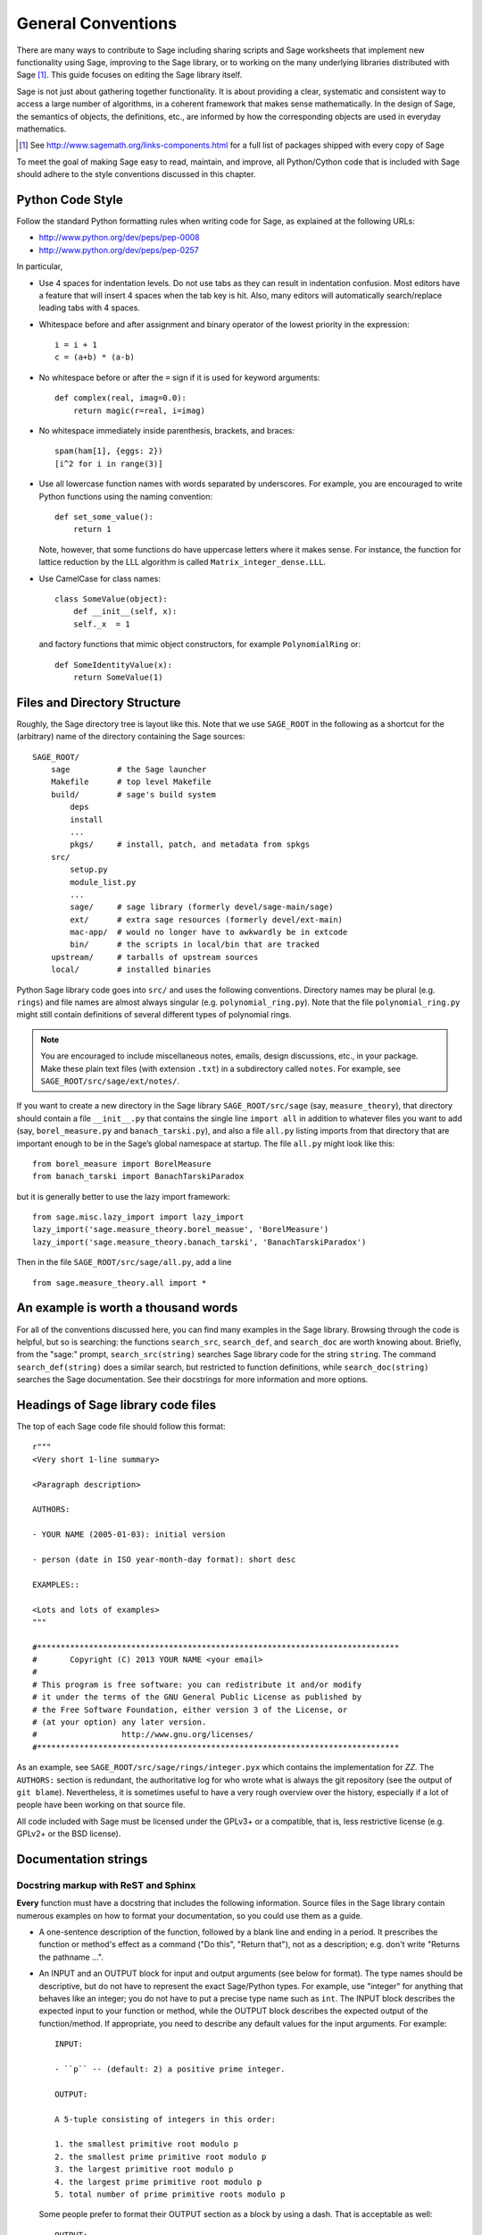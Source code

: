 .. _chapter-code-basics:

===================
General Conventions
===================


There are many ways to contribute to Sage including sharing scripts
and Sage worksheets that implement new functionality using Sage,
improving to the Sage library, or to working on the many underlying
libraries distributed with Sage [1]_.
This guide focuses on editing the Sage library itself.

Sage is not just about gathering together functionality. It is about
providing a clear, systematic and consistent way to access a large
number of algorithms, in a coherent framework that makes sense
mathematically. In the design of Sage, the semantics of objects, the
definitions, etc., are informed by how the corresponding objects are
used in everyday mathematics.

.. [1]
   See http://www.sagemath.org/links-components.html for a full list
   of packages shipped with every copy of Sage

To meet the goal of making Sage easy to read, maintain, and improve,
all Python/Cython code that is included with Sage should adhere to the
style conventions discussed in this chapter.


.. _section-coding-python:

Python Code Style
=================

Follow the standard Python formatting rules when writing code for
Sage, as explained at the following URLs:

* http://www.python.org/dev/peps/pep-0008
* http://www.python.org/dev/peps/pep-0257

In particular,

- Use 4 spaces for indentation levels. Do not use tabs as they can
  result in indentation confusion. Most editors have a feature that
  will insert 4 spaces when the tab key is hit. Also, many editors
  will automatically search/replace leading tabs with 4 spaces.

- Whitespace before and after assignment and binary operator of the
  lowest priority in the expression::

      i = i + 1
      c = (a+b) * (a-b)

- No whitespace before or after the ``=`` sign if it is used for
  keyword arguments::

      def complex(real, imag=0.0):
          return magic(r=real, i=imag)

- No whitespace immediately inside parenthesis, brackets, and braces::

       spam(ham[1], {eggs: 2})
       [i^2 for i in range(3)]

- Use all lowercase function names with words separated by
  underscores. For example, you are encouraged to write Python
  functions using the naming convention::

      def set_some_value():
          return 1

  Note, however, that some functions do have uppercase letters where
  it makes sense. For instance, the function for lattice reduction by
  the LLL algorithm is called ``Matrix_integer_dense.LLL``.

- Use CamelCase for class names::

      class SomeValue(object):
          def __init__(self, x):
          self._x  = 1

  and factory functions that mimic object constructors, for example
  ``PolynomialRing`` or::

       def SomeIdentityValue(x):
           return SomeValue(1)



.. _chapter-directory-structure:

Files and Directory Structure
=============================

Roughly, the Sage directory tree is layout like this. Note that we use
``SAGE_ROOT`` in the following as a shortcut for the (arbitrary) name
of the directory containing the Sage sources::

    SAGE_ROOT/
        sage          # the Sage launcher
        Makefile      # top level Makefile
        build/        # sage's build system
            deps
            install
            ...
            pkgs/     # install, patch, and metadata from spkgs
        src/
            setup.py
            module_list.py
            ...
            sage/     # sage library (formerly devel/sage-main/sage)
            ext/      # extra sage resources (formerly devel/ext-main)
            mac-app/  # would no longer have to awkwardly be in extcode
            bin/      # the scripts in local/bin that are tracked
        upstream/     # tarballs of upstream sources
        local/        # installed binaries

Python Sage library code goes into ``src/`` and uses the following
conventions. Directory names may be plural (e.g. ``rings``) and file
names are almost always singular (e.g. ``polynomial_ring.py``). Note
that the file ``polynomial_ring.py`` might still contain definitions
of several different types of polynomial rings.

.. NOTE::

   You are encouraged to include miscellaneous notes, emails, design
   discussions, etc., in your package.  Make these plain text files
   (with extension ``.txt``) in a subdirectory called ``notes``.  For
   example, see ``SAGE_ROOT/src/sage/ext/notes/``.

If you want to create a new directory in the Sage library
``SAGE_ROOT/src/sage`` (say, ``measure_theory``), that directory
should contain a file ``__init__.py`` that contains the single line 
``import all`` in addition to whatever
files you want to add (say, ``borel_measure.py`` and
``banach_tarski.py``), and also a file ``all.py`` listing imports from
that directory that are important enough to be in the Sage’s global
namespace at startup.
The file ``all.py`` might look like this::

    from borel_measure import BorelMeasure
    from banach_tarski import BanachTarskiParadox

but it is generally better to use the lazy import framework::

    from sage.misc.lazy_import import lazy_import
    lazy_import('sage.measure_theory.borel_measue', 'BorelMeasure')
    lazy_import('sage.measure_theory.banach_tarski', 'BanachTarskiParadox')

Then in the file ``SAGE_ROOT/src/sage/all.py``, add a line ::

    from sage.measure_theory.all import *


An example is worth a thousand words
====================================

For all of the conventions discussed here, you can find many examples
in the Sage library.  Browsing through the code is helpful, but so is
searching: the functions ``search_src``, ``search_def``, and
``search_doc`` are worth knowing about.  Briefly, from the "sage:"
prompt, ``search_src(string)`` searches Sage library code for the
string ``string``. The command ``search_def(string)`` does a similar
search, but restricted to function definitions, while
``search_doc(string)`` searches the Sage documentation.  See their
docstrings for more information and more options.


Headings of Sage library code files
===================================

The top of each Sage code file should follow this format::

    r"""
    <Very short 1-line summary>

    <Paragraph description>

    AUTHORS:

    - YOUR NAME (2005-01-03): initial version

    - person (date in ISO year-month-day format): short desc
    
    EXAMPLES::

    <Lots and lots of examples>
    """

    #*****************************************************************************
    #       Copyright (C) 2013 YOUR NAME <your email>
    #
    # This program is free software: you can redistribute it and/or modify
    # it under the terms of the GNU General Public License as published by
    # the Free Software Foundation, either version 3 of the License, or
    # (at your option) any later version.
    #                  http://www.gnu.org/licenses/
    #*****************************************************************************

As an example, see ``SAGE_ROOT/src/sage/rings/integer.pyx`` which
contains the implementation for `\ZZ`. The ``AUTHORS:`` section is
redundant, the authoritative log for who wrote what is always the git
repository (see the output of ``git blame``). Nevertheless, it is
sometimes useful to have a very rough overview over the history,
especially if a lot of people have been working on that source file.

All code included with Sage must be licensed under the GPLv3+ or a
compatible, that is, less restrictive license (e.g. GPLv2+ or the BSD
license).


.. _section-docstrings:

Documentation strings
=====================


Docstring markup with ReST and Sphinx
-------------------------------------

**Every** function must have a docstring that includes the following
information. Source files in the Sage library contain numerous
examples on how to format your documentation, so you could use them as
a guide.

-  A one-sentence description of the function, followed by a blank line
   and ending in a period. It prescribes the function or method's
   effect as a command ("Do this", "Return that"), not as a
   description; e.g. don't write "Returns the pathname ...".

-  An INPUT and an OUTPUT block for input and output arguments (see
   below for format). The type names should be descriptive, but do not
   have to represent the exact Sage/Python types. For example, use
   "integer" for anything that behaves like an integer; you do not have
   to put a precise type name such as ``int``. The INPUT block
   describes the expected input to your function or method, while the
   OUTPUT block describes the expected output of the
   function/method. If appropriate, you need to describe any default
   values for the input arguments. For example::

       INPUT:

       - ``p`` -- (default: 2) a positive prime integer.

       OUTPUT:

       A 5-tuple consisting of integers in this order:

       1. the smallest primitive root modulo p
       2. the smallest prime primitive root modulo p
       3. the largest primitive root modulo p
       4. the largest prime primitive root modulo p
       5. total number of prime primitive roots modulo p

   Some people prefer to format their OUTPUT section as a block by
   using a dash. That is acceptable as well::

       OUTPUT:

       - The plaintext resulting from decrypting the ciphertext ``C``
         using the Blum-Goldwasser decryption algorithm.

-  An EXAMPLES block for examples. This is not optional. These
   examples are used both for documentation and for automatic testing
   before each release so should have good coverage of the functionality
   in question. New functions without these doctests will not be accepted
   for inclusion with Sage.

-  A SEEALSO block (optional) with links to related things in Sage. A SEEALSO
   block should start with ``.. SEEALSO::``. It can also be the lower-case form
   ``.. seealso::``. However, you are encouraged to use the upper-case form
   ``.. SEEALSO::``. See :ref:`chapter-sage_manuals_links` for details on how
   to setup link in Sage.  Here's an example of a SEEALSO block::

       .. SEEALSO::

           :ref:`chapter-sage_manuals_links`

-  An ALGORITHM block (optional) which indicates what algorithm
   and/or what software is used. For example
   ``ALGORITHM: Uses Pari``. Here's a longer example that describes an
   algorithm used. Note that it also cites the reference where this
   algorithm can be found::

       ALGORITHM:

       The following algorithm is adapted from page 89 of [Nat2000]_.

       Let `p` be an odd (positive) prime and let `g` be a generator
       modulo `p`. Then `g^k` is a generator modulo `p` if and only if
       `\gcd(k, p-1) = 1`. Since `p` is an odd prime and positive, then
       `p - 1` is even so that any even integer between 1 and `p - 1`,
       inclusive, is not relatively prime to `p - 1`. We have now
       narrowed our search to all odd integers `k` between 1 and `p - 1`,
       inclusive.

       So now start with a generator `g` modulo an odd (positive) prime
       `p`. For any odd integer `k` between 1 and `p - 1`, inclusive,
       `g^k` is a generator modulo `p` if and only if `\gcd(k, p-1) = 1`.

       REFERENCES:

       .. [Nat2000] M.B. Nathanson. Elementary Methods in Number Theory.
          Springer, 2000.

   You can also number the steps in your algorithm using the hash-dot
   symbol. This way, the actual numbering of the steps are
   automatically taken care of when you build the documentation::

        ALGORITHM:

        The Blum-Goldwasser decryption algorithm is described in Algorithm
        8.56, page 309 of [MenezesEtAl1996]_. The algorithm works as follows:

        #. Let `C` be the ciphertext `C = (c_1, c_2, \dots, c_t, x_{t+1})`.
           Then `t` is the number of ciphertext sub-blocks and `h` is the
           length of each binary string sub-block `c_i`.
        #. Let `(p, q, a, b)` be the private key whose corresponding
           public key is `n = pq`. Note that `\gcd(p, q) = ap + bq = 1`.
        #. Compute `d_1 = ((p + 1) / 4)^{t+1} \bmod{(p - 1)}`.
        #. Compute `d_2 = ((q + 1) / 4)^{t+1} \bmod{(q - 1)}`.
        #. Let `u = x_{t+1}^{d_1} \bmod p`.
        #. Let `v = x_{t+1}^{d_2} \bmod q`.
        #. Compute `x_0 = vap + ubq \bmod n`.
        #. For `i` from 1 to `t`, do:

           #. Compute `x_i = x_{t-1}^2 \bmod n`.
           #. Let `p_i` be the `h` least significant bits of `x_i`.
           #. Compute `m_i = p_i \oplus c_i`.

        #. The plaintext is `m = m_1 m_2 \cdots m_t`.

-  A NOTE block for special notes (optional). Include information
   such as purpose etc. A NOTE block should start with
   ``.. NOTE::``. You can also use the lower-case version
   ``.. note::``, but do not mix lower-case with upper-case. However,
   you are encouraged to use the upper-case version ``.. NOTE::``. If
   you want to put anything within the NOTES block, you should
   indent it at least 4 spaces (no tabs). Here's an example of a NOTE
   block::

       .. NOTE::

           You should note that this sentence is indented at least 4
           spaces. Avoid tab characters as much as possible when
           writing code or editing the Sage documentation. You should
           follow Python conventions by using spaces only.

- A WARNING block for critical information about your code. For
  example, the WARNING block might include information about when or
  under which conditions your code might break, or information that
  the user should be particularly aware of. A WARNING block should start
  with ``.. WARNING::``. It can also be the lower-case form
  ``.. warning::``. However, you are encouraged to use the upper-case
  form ``.. WARNING::``. Here's an example of a WARNING block::

      .. WARNING::

          Whenever you edit the Sage documentation, make sure that
          the edited version still builds. That is, you need to ensure
          that you can still build the HTML and PDF versions of the
          updated documentation. If the edited documentation fails to
          build, it is very likely that you would be requested to
          change your patch.

- A TODO block for room for improvements. The TODO block might
  contains disabled doctests to demonstrate the desired feature.  A TODO block
  should start with ``.. TODO::``. It can also be the lower-case form
  ``.. todo::``. However, you are encouraged to use the upper-case form
  ``.. TODO::``. Here's an example of a TODO block::

      .. TODO::

          Improve further function ``have_fresh_beers`` using algorithm
          ``buy_a_better_fridge``::

              sage: have_fresh_beers('Bière de l\'Yvette') # todo: not implemented
              Enjoy !

- A REFERENCES block to list books or papers (optional). This block serves
  a similar purpose to a list of references in a research paper, or a
  bibliography in a monograph. If your method, function or class uses an
  algorithm that can be found in a standard reference, you should list
  that reference under this block. The Sphinx/ReST markup for
  citations is described at
  http://sphinx.pocoo.org/rest.html#citations. See below for an example.
  Sage also add specific markup for links to sage trac tickets and
  Wikipedia. See :ref:`chapter-sage_manuals_links`. Here's an example of a
  REFERENCES block::

      This docstring is referencing [SC]_. Just remember that references
      are global, so we can also reference to [Nat2000]_ in the ALGORITHM
      block, even if it is in a separate file. However we would not
      include the reference here since it would cause a conflict.

      REFERENCES:

      .. [SC] Conventions for coding in sage.
         http://www.sagemath.org/doc/developer/conventions.html.

- A TESTS block (optional), formatted just like EXAMPLES, for additional
  tests which should be part of the regression suite but are not
  illustrative enough to merit placement in EXAMPLES.

Use the following template when documenting functions. Note the
indentation

.. skip    # do not doctest

::

    def point(self, x=1, y=2):
        r"""
        Return the point `(x^5,y)`.

        INPUT:

        - ``x`` -- integer (default: 1) the description of the
          argument ``x`` goes here.  If it contains multiple lines, all
          the lines after the first need to begin at the same indentation
          as the backtick.

        - ``y`` -- integer (default: 2) the ...

        OUTPUT:

        The point as a tuple.

        .. SEEALSO::

            :func:`line`

        EXAMPLES:

        This example illustrates ...

        ::

            sage: A = ModuliSpace()
            sage: A.point(2,3)
            xxx

        We now ...

        ::

            sage: B = A.point(5,6)
            sage: xxx

        It is an error to ...::

            sage: C = A.point('x',7)
            Traceback (most recent call last):
            ...
            TypeError: unable to convert x (=r) to an integer

        .. NOTE::

            This function uses the algorithm of [BCDT]_ to determine
            whether an elliptic curve `E` over `Q` is modular.

        ...

        REFERENCES:

        .. [BCDT] Breuil, Conrad, Diamond, Taylor,
           "Modularity ...."
        """
        <body of the function>

You are strongly encouraged to:

- Use nice LaTeX formatting everywhere, see
  :ref:`section-latex-typeset`.

- Liberally describe what the examples do. Note that there must be a
  blank line after the example code and before the explanatory text
  for the next example (indentation is not enough).

- Illustrate any exceptions raised by the function with examples, as
  given above. (It is an error to ...; In particular, use ...)

- Include many examples. These are automatically tested on a regular
  basis, and are crucial for the quality and adaptability of
  Sage. Without such examples, small changes to one part of Sage that
  break something else might not go seen until much later when someone
  uses the system, which is unacceptable. Note that new functions
  without doctests will not be accepted for inclusion in Sage.

Functions whose names start with an underscore are considered
private. Hence they do not appear in the reference manual, and their
docstring should not contain any information that is crucial for Sage
users. Having said that, you can explicitly enable their docstrings to
be shown as part of the documentation of another method. For example::

    class Foo(SageObject):
    
        def f(self):
            """
            <usual docstring>

            .. automethod:: _f
            """
            return self._f()
                 
        def _f(self):
             """
             This would be hidden without the ``.. automethod::``
             """

An EXAMPLES or TESTS block is still required for these private functions.

A special case is the constructor ``__init__``, which clearly starts
with an underscore. However, due to its special status the
``__init__`` docstring is used as the class docstring if there is not
one already. That is, you can do the following::

    sage: class Foo(SageObject):
    ....:     # no class docstring
    ....:     def __init__(self):
    ....:         """Construct a Foo."""
    sage: foo = Foo()
    sage: from sage.misc.sageinspect import sage_getdoc
    sage: sage_getdoc(foo)              # class docstring
    'Construct a Foo.\n'
    sage: sage_getdoc(foo.__init__)     # constructor docstring
    'Construct a Foo.\n'



.. _section-latex-typeset:

LaTeX typesetting
-----------------


In ReST documentation, you use backticks \` to mark LaTeX code to be
typeset.  In Sage docstrings, you may also use dollar signs instead.
Thus ```x^2 + y^2 = 1``` and ``$x^2 + y^2 = 1$`` should produce
identical output. If you use TeX commands containing backslashes in
docstrings, then either use double backslashes or place an "r" right
before the first triple opening quote. For example, both of the
following are valid::

    def cos(x):
        """
        Return `\\cos(x)`.
        """

    def sin(x):
        r"""
        Return $\sin(x)$.
        """

You can also use the MATH block to format complicated mathematical
expressions::

    .. MATH::

        \sum_{i=1}^{\infty} (a_1 a_2 \cdots a_i)^{1/i}
        \leq
        e \sum_{i=1}^{\infty} a_i

Note that the MATH block is automatically wrapped in a latex math
environment (i.e. in ``\[ \]`` or ``$$``, etc.). To use aligned equations,
use the **aligned** environment::

    .. MATH::

        \begin{aligned}
         f(x) & = x^2 - 1 \\
         g(x) & = x^x - f(x - 2)
        \end{aligned}

If you wish to explicitly not wrap the MATH block, make the first line of
the indented block ``:nowrap:``::

    .. MATH::
        :nowrap:

        This is now plain text so I can do things like $x = 5$.

.. WARNING::

    With or without ``:nowrap:``, the *html* documentation output
    currently will work if you use environments such as **align**
    which wrap their contents in math mode. However, ``:nowrap:``
    is necessary for the *pdf* documentation to build correctly.

The Sage LaTeX style is to typeset standard rings and fields like the
integers and the real numbers using the locally-defined macro
``\\Bold``, as in ``\\Bold{Z}`` for the integers. This macro is
defined to be ordinary bold-face ``\\mathbf`` by default, but users
can switch to blackboard-bold ``\\mathbb`` and back on-the-fly by
using ``latex.blackboard_bold(True)`` and
``latex.blackboard_bold(False)``.

The docstring will be available interactively (for the "def point..."
example above, by typing "point?" at the "sage:" prompt) and also in
the reference manual. When viewed interactively, LaTeX code has the
backslashes stripped from it, so "\\cos" will appear as "cos".

Because of the dual role of the docstring, you need to strike a
balance between readability (for interactive help) and using perfect
LaTeX code (for the reference manual).  For instance, instead of using
"\\frac{a}{b}", use "a/b" or maybe "a b^{-1}".  Also keep in mind that
some users of Sage are not familiar with LaTeX; this is another reason
to avoid complicated LaTeX expressions in docstrings, if at all
possible: "\\frac{a}{b}" will be obscure to someone who doesn't know
any LaTeX.

Finally, a few non-standard LaTeX macros are available to help achieve
this balance, including "\\ZZ", "\\RR", "\\CC", and "\\QQ".  These are
names of Sage rings, and they are typeset using a single boldface
character; they allow the use of "\\ZZ" in a docstring, for example,
which will appear interactively as "ZZ" while being typeset as
"\\Bold{Z}" in the reference manual.  Other examples are "\\GF" and
"\\Zmod", each of which takes an argument: "\\GF{q}" is typeset as
"\\Bold{F}_{q}" and "\\Zmod{n}" is typeset as "\\Bold{Z}/n\\Bold{Z}".
See the file ``$SAGE_ROOT/src/sage/misc/latex_macros.py`` for a
full list and for details about how to add more macros.


Writing testable examples
-------------------------

The code in the examples should pass automatic testing. This means
that if the above code is in the file ``f.py`` (or ``f.sage``), then
``sage -t f.py`` should not give any error messages. Testing occurs
with full Sage preparsing of input within the standard Sage shell
environment, as described in :ref:`section-preparsing`. **Important:**
The file ``f.py`` is not imported when running tests unless you have
arranged that it be imported into your Sage environment, i.e. unless
its functions are available when you start Sage using the ``sage``
command. For example, the function ``AA()`` in the file
``SAGE_ROOT/src/sage/algebras/steenrod/steenrod_algebra.py`` includes
an EXAMPLES block containing the following::

    sage: from sage.algebras.steenrod.steenrod_algebra import AA as A
    sage: A()
    mod 2 Steenrod algebra, milnor basis

Sage does not know about the function ``AA()`` by default, so
it needs to be imported before it is tested. Hence the first line in
the example.

When writing documentation, keep the following points in mind:

- All input is preparsed before being passed to Python, e.g. ``2/3``
  is replaced by ``Integer(2)/Integer(3)``, which evaluates to ``2/3``
  as a rational instead of the Python int ``0``. For more information
  on preparsing, see :ref:`section-preparsing`.

- If a test outputs to a file, the file should be a temporary file.
  Use :func:`tmp_filename` to get a temporary filename, or
  :func:`tmp_dir` to get a temporary directory.  For example (taken
  from the file ``SAGE_ROOT/src/sage/plot/graphics.py``)::

      sage: plot(x^2 - 5, (x, 0, 5), ymin=0).save(tmp_filename(ext='.png'))

- You may write tests that span multiple lines.  The best way to do so
  is to use the line continuation marker ``....:`` ::

      sage: for n in srange(1,10):
      ....:     if n.is_prime():
      ....:         print n,
      2 3 5 7

  If you have a long line of code, you may want to consider adding a
  backslash to the end of the line, which tells the doctesting
  framework to join that current line with the next.  This syntax is
  non-standard so may be removed in a future version of Sage, but in
  the mean time it can be useful for breaking up large integers across
  multiple lines::

      sage: n = 123456789123456789123456789\
      ....:     123456789123456789123456789
      sage: n.is_prime()
      False


.. _section-further_conventions:

Special markup to influence tests
---------------------------------

There are a number of magic comments that you can put into the example
code that change how the output is verified by the Sage doctest
framework. Here is a comprehensive list:

- If a test line contains the comment ``random``, it is executed but
  it is not checked that the output agrees with the output in the
  documentation string. For example, the docstring for the
  ``__hash__`` method for ``CombinatorialObject`` in
  ``SAGE_ROOT/src/sage/combinat/combinat.py`` includes the lines::

      sage: c = CombinatorialObject([1,2,3])
      sage: hash(c)   # random
      1335416675971793195
      sage: c.__hash__()   # random
      1335416675971793195

  However, most functions generating pseudorandom output do not need
  this tag since the doctesting framework guarantees the state of the
  pseudorandom number generators (PRNGs) used in Sage for a given
  doctest. See :ref:`chapter-randomtesting` for details on this
  framework.  It is preferable to write tests that do not expose this
  non-determinism, for example rather than checking the value of the
  hash in a dockets, one could illustrate successfully using it as a
  key in a dict.

- If a line contains the comment ``long time`` then that line is not
  tested unless the ``--long`` option is given, e.g.  ``sage -t --long
  f.py``. Use this to include examples that take more than about a
  second to run. These will not be run regularly during Sage
  development, but will get run before major releases. No example
  should take more than about 30 seconds.

  For instance, here is part of the docstring from the ``regulator``
  method for rational elliptic curves, from the file
  ``SAGE_ROOT/devel/sage/sage/schemes/elliptic_curves/ell_rational.py``::

      sage: E = EllipticCurve([0, 0, 1, -1, 0])
      sage: E.regulator()        # long time (1 second)
      0.0511114082399688

- If a comment contains ``tol`` or ``tolerance``, numerical results are
  only verified to the given tolerance. This may be prefixed by
  ``abs[olute]`` or ``rel[ative]`` to specify whether to measure
  absolute or relative error; this defaults to relative error except
  when the expected value is exactly zero::

      sage: RDF(pi)                               # abs tol 1e-5
      3.14159
      sage: [10^n for n in [0.0 .. 4]]            # rel tol 2e-4
      [0.9999, 10.001, 100.01, 999.9, 10001]

  This can be useful when the exact output is subject to rounding
  error and/or processor floating point arithmetic variation.  Here
  are some more examples.

  A singular value decomposition of a matrix will produce two unitary
  matrices.  Over the reals, this means the inverse of the matrix is
  equal to its transpose.  We test this result by applying the norm to
  a matrix difference.  The result will usually be a "small" number,
  distinct from zero::

      sage: A = matrix(RDF, 8, range(64))
      sage: U, S, V = A.SVD()
      sage: (U.transpose()*U-identity_matrix(8)).norm(p=2)    # abs tol 1e-10
      0.0

  The 8-th cyclotomic field is generated by the complex number
  `e^\frac{i\pi}{4}`.  Here we compute a numerical approximation::

      sage: K.<zeta8> = CyclotomicField(8)
      sage: N(zeta8)                             # absolute tolerance 1e-10
      0.7071067812 + 0.7071067812*I

  A relative tolerance on a root of a polynomial.  Notice that the
  root should normally print as ``1e+16``, or something similar.
  However, the tolerance testing causes the doctest framework to use
  the output in a *computation*, so other valid text representations
  of the predicted value may be used.  However, they must fit the
  pattern defined by the regular expression ``float_regex`` in
  :mod:`sage.doctest.parsing`::

      sage: y = polygen(RDF, 'y')
      sage: p = (y - 10^16)*(y-10^(-13))*(y-2); p
      y^3 - 1e+16*y^2 + 2e+16*y - 2000.0
      sage: p.roots(multiplicities=False)[2]     # relative tol 1e-10
      10000000000000000

- If a comment contains ``not implemented`` or ``not tested``, it is
  never tested. It is good to include lines like this to make clear
  what we want Sage to eventually implement::

      sage: factor(x*y - x*z)    # todo: not implemented

  It is also immediately clear to the user that the indicated example
  does not currently work.

- If one of the first 10 lines of a file starts with ``r"""
  nodoctest`` (or ``""" nodoctest`` or ``# nodoctest`` or ``%
  nodoctest`` or ``.. nodoctest``, or any of these with different
  spacing), then that file will be skipped.  If a directory contains a
  file ``nodoctest.py``, then that whole directory will be
  skipped. Neither of this applies to files or directories which are
  explicitly given as command line arguments: those are always tested.

- If a comment contains ``optional - PKGNAME``, it is not tested
  unless the ``--optional=PKGNAME`` flag is passed to ``sage -t``.
  Mark a doctest as ``optional`` if it requires optional packages.
  Running ``sage -t --optional=all f.py`` executes all doctests,
  including all optional tests.  Running
  ``sage -t --optional=sage,sloane_database f.py`` runs the normal
  tests (because of ``--optional=sage``), as well as those marked as
  ``# optional - sloane_database``.  For example, the file
  ``SAGE_ROOT/src/sage/databases/sloane.py`` contains the lines::

       sage: sloane_sequence(60843)       # optional - internet

  and::

       sage: SloaneEncyclopedia[60843]    # optional - sloane_database

  The first of these just needs internet access, while the second
  requires that the "sloane_database" package be installed.  Calling
  ``sage -t --optional=all`` on this file runs both of these tests,
  while calling ``sage -t --optional=sage,internet`` on it will only
  run the first test.  A test requiring several packages should be
  marked ``# optional - pkg1 pkg2`` and executed by
  ``sage -t --optional=sage,pkg1,pkg2 f.py``.

  .. NOTE::

      Any words after ``# optional`` are interpreted as a list of
      package names, separated by spaces.  Any punctuation (periods,
      commas, hyphens, semicolons, ...)  after the first word ends the
      list of packages.  Hyphens or colons between the word
      ``optional`` and the first package name are allowed.  Therefore,
      you should not write ``optional: needs package CHomP`` but
      simply ``optional: CHomP``.  Optional tags are case-insensitive,
      so you could also write ``optional: cHoMp``.

- If you are documenting a known bug in Sage, mark it as ``known bug``
  or ``optional: bug``.  For example::

      The following should yield 4.  See :trac:`2`. ::

          sage: 2+2  # optional: bug
          5

  Then the doctest will be skipped by default, but could be revealed
  by running ``sage -t --optional=sage,bug ...``.  (A doctest marked
  as ``known bug`` gets automatically converted to ``optional bug``).

- Some tests (hashing for example) behave differently on 32-bit and
  64-bit platforms.  You can mark a line (generally the output) with
  either ``# 32-bit`` or ``# 64-bit`` and the testing framework will
  remove any lines that don't match the current architecture.  For
  example::

      sage: z = 32
      sage: z.powermodm_ui(2^32-1, 14)
      Traceback (most recent call last):                              # 32-bit
      ...                                                             # 32-bit
      OverflowError: exp (=4294967295) must be <= 4294967294          # 32-bit
      8              # 64-bit

Using ``search_src`` from the Sage prompt (or ``grep``), one can
easily find the aforementioned keywords. In the case of ``todo: not
implemented``, one can use the results of such a search to direct
further development on Sage.


.. _chapter-testing:

Running automated tests
=======================

This section describes Sage's automated testing of test files of the
following types: ``.py``, ``.pyx``, ``.sage``, ``.rst``. Briefly, use
``sage -t <file>`` to test that the examples in ``<file>`` behave
exactly as claimed. See the following subsections for more
details. See also :ref:`section-docstrings` for a discussion on how to
include examples in documentation strings and what conventions to
follow. The chapter :ref:`chapter-doctesting` contains a tutorial on
doctesting modules in the Sage library.


.. _section-testpython:

Testing .py, .pyx and .sage files
---------------------------------

Run ``sage -t <filename.py>`` to test all code examples in
``filename.py``. Similar remarks apply to ``.sage`` and ``.pyx``
files::

      sage -t [--verbose] [--optional]  [files and directories ... ]

The Sage doctesting framework is based on the standard Python doctest
module, but with many additional features (such as parallel testing,
timeouts, optional tests).  The Sage doctester recognizes ``sage:``
prompts as well as ``>>>`` prompts.  It also preparses the doctests,
just like in interactive Sage sessions.

Your file passes the tests if the code in it will run when entered
at the ``sage:`` prompt with no extra imports. Thus users are
guaranteed to be able to exactly copy code out of the examples you
write for the documentation and have them work.

For more information, see :ref:`chapter-doctesting`.


Testing ReST documentation
--------------------------

Run ``sage -t <filename.rst>`` to test the examples in verbatim
environments in ReST documentation.

Of course in ReST files, one often inserts explanatory texts between
different verbatim environments. To link together verbatim
environments, use the ``.. link`` comment. For example::

    EXAMPLES::

            sage: a = 1


    Next we add 1 to ``a``.

    .. link::

            sage: 1 + a
            2

If you want to link all the verbatim environments together, you can
put ``.. linkall`` anywhere in the file, on a line by itself.  (For
clarity, it might be best to put it near the top of the file.)  Then
``sage -t`` will act as if there were a ``.. link`` before each
verbatim environment.  The file
``SAGE_ROOT/devel/sage/doc/en/tutorial/interfaces.rst`` contains a
``.. linkall`` directive, for example.

You can also put ``.. skip`` right before a verbatim environment to
have that example skipped when testing the file.  This goes in the
same place as the ``.. link`` in the previous example.

See the files in ``SAGE_ROOT/devel/sage/doc/en/tutorial/`` for many
examples of how to include automated testing in ReST documentation for
Sage.

.. _chapter-picklejar:

The Pickle Jar
==============

Sage maintains a pickle jar at
``SAGE_ROOT/src/ext/pickle_jar/pickle_jar.tar.bz2`` which is a tar
file of "standard" pickles created by ``sage``. This pickle jar is
used to ensure that sage maintains backward compatibility by have
having :func:`sage.structure.sage_object.unpickle_all` check that
``sage`` can always unpickle all of the pickles in the pickle jar as
part of the standard doc testing framework.

Most people first become aware of the pickle_jar when their patch breaks the
unpickling of one of the "standard" pickles in the pickle jar due to the
failure of the doctest::

    sage -t devel/sage-main/sage/structure/sage_object.pyx

When this happens an error message is printed which contains the following
hints for fixing the uneatable pickle::

    ----------------------------------------------------------------------
    ** This error is probably due to an old pickle failing to unpickle.
    ** See sage.structure.sage_object.register_unpickle_override for
    ** how to override the default unpickling methods for (old) pickles.
    ** NOTE: pickles should never be removed from the pickle_jar!
    ----------------------------------------------------------------------

For more details about how to fix unpickling errors in the pickle jar
see :func:`sage.structure.sage_object.register_unpickle_override`

.. WARNING::

    Sage's pickle jar helps to ensure backward compatibility in sage. Pickles should
    **only** be removed from the pickle jar after the corresponding objects
    have been properly deprecated. Any proposal to remove pickles from the
    pickle jar should first be discussed on sage-devel.


.. _chapter-randomtesting:

Randomized testing
==================

In addition to all the examples in your docstrings, which serve as
both demonstrations and tests of your code, you should consider
creating a test suite. Think of this as a program that will run for a
while and "tries" to crash your code using randomly generated
input. Your test code should define a class ``Test`` with a
``random()`` method that runs random tests. These are all assembled
together later, and each test is run for a certain amount of time on a
regular basis.

For an example, see the file
``SAGE_ROOT/src/sage/modular/modsym/tests.py``.


Global Options
==============

Global options for classes can be defined in Sage using
:class:`~sage.structure.global_options.GlobalOptions`.

